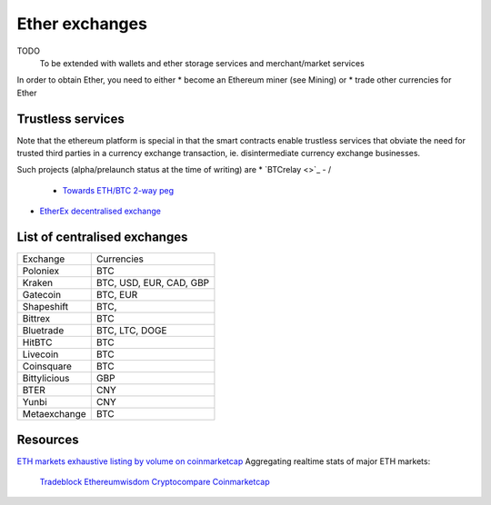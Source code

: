 ********************************************************************************
Ether exchanges
********************************************************************************

TODO
   To be extended with wallets and ether storage services and merchant/market services


In order to obtain Ether, you need to either
* become an Ethereum miner (see _`Mining`)  or
* trade other currencies for Ether

Trustless services
----------------------------

Note that the ethereum platform is special in that the smart contracts enable trustless services that obviate the need for trusted third parties in a currency exchange transaction, ie. disintermediate currency exchange businesses.

Such projects (alpha/prelaunch status at the time of writing) are
* `BTCrelay <>`_ - /
  * `Towards ETH/BTC 2-way peg <https://medium.com/@ConsenSys/taking-stock-bitcoin-and-ethereum-4382f0a2f17>`_
* `EtherEx decentralised exchange <https://etherex.org>`_

List of centralised exchanges
-------------------------------

========================== ============================
Exchange                   Currencies
Poloniex                   BTC
Kraken                     BTC, USD, EUR, CAD, GBP
Gatecoin                   BTC, EUR
Shapeshift                 BTC,
Bittrex                    BTC
Bluetrade                  BTC, LTC, DOGE
HitBTC                     BTC
Livecoin                   BTC
Coinsquare                 BTC
Bittylicious               GBP
BTER                       CNY
Yunbi                      CNY
Metaexchange               BTC
========================== ============================

Resources
------------------

`ETH markets exhaustive listing by volume on coinmarketcap <https://coinmarketcap.com/currencies/ethereum/#markets>`_
Aggregating realtime stats of major ETH markets:
  `Tradeblock <https://tradeblock.com/ethereum>`_
  `Ethereumwisdom <http://ethereumwisdom.com>`_
  `Cryptocompare <https://www.cryptocompare.com/coins/eth/overview>`_
  `Coinmarketcap <https://coinmarketcap.com/currencies/ethereum/>`_

